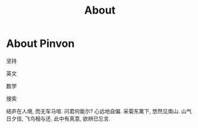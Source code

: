 #+TITLE: About

* About Pinvon

坚持

英文

数学

搜索

结庐在人境, 而无车马喧.
问君何能尔? 心远地自偏.
采菊东篱下, 悠然见南山.
山气日夕佳, 飞鸟相与还.
此中有真意, 欲辨已忘言.

